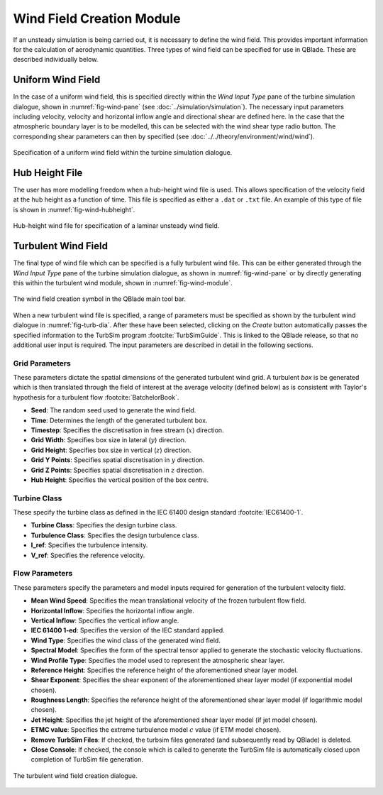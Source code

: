 Wind Field Creation Module
==========================

If an unsteady simulation is being carried out, it is necessary to define the wind field.
This provides important information for the calculation of aerodynamic quantities. 
Three types of wind field can be specified for use in QBlade. These are described individually below.

Uniform Wind Field 
------------------
In the case of a uniform wind field, this is specified directly within the *Wind Input Type* pane of the turbine simulation dialogue, shown in :numref:`fig-wind-pane` (see :doc:`../simulation/simulation`).
The necessary input parameters including velocity, velocity and horizontal inflow angle and directional shear are defined here. 
In the case that the atmospheric boundary layer is to be modelled, this can be selected with the wind shear type radio button. 
The corresponding shear parameters can then by specified (see :doc:`../../theory/environment/wind/wind`). 

.. _fig-wind-pane:
.. figure:: winddialogue.png
    :align: center
    :scale: 80%
    :alt: Uniform wind field creation dialogue in QBlade.

    Specification of a uniform wind field within the turbine simulation dialogue. 
	
Hub Height File
---------------
The user has more modelling freedom when a hub-height wind file is used. 
This allows specification of the velocity field at the hub height as a function of time. This file is specified as either a ``.dat`` or ``.txt`` file.
An example of this type of file is shown in :numref:`fig-wind-hubheight`.

.. _fig-wind-hubheight:
.. figure:: winddialogue.png
    :align: center
    :scale: 80%
    :alt: Hub height wind field example in QBlade.

    Hub-height wind file for specification of a laminar unsteady wind field. 

Turbulent Wind Field 
--------------------
The final type of wind file which can be specified is a fully turbulent wind file. 
This can be either generated through the *Wind Input Type* pane of the turbine simulation dialogue, as shown in :numref:`fig-wind-pane` or by directly generating this within the 
turbulent wind module, shown in :numref:`fig-wind-module`. 

.. _fig-wind-module:
.. figure:: windbutton.png
    :align: center
    :alt: Wind field creation dialogue in QBlade.

    The wind field creation symbol in the QBlade main tool bar. 
	
When a new turbulent wind file is specified, a range of parameters must be specified as shown by the turbulent wind dialogue in :numref:`fig-turb-dia`. 
After these have been selected, clicking on the *Create* button automatically passes the specified information to the TurbSim program :footcite:`TurbSimGuide`.
This is linked to the QBlade release, so that no additional user input is required.
The input parameters are described in detail in the following sections. 

Grid Parameters
^^^^^^^^^^^^^^^

These parameters dictate the spatial dimensions of the generated turbulent wind grid.
A turbulent *box* is be generated which is then translated through the field of interest at the average velocity (defined below) 
as is consistent with Taylor's hypothesis for a turbulent flow :footcite:`BatchelorBook`.

* **Seed**: The random seed used to generate the wind field.
* **Time**: Determines the length of the generated turbulent box.
* **Timestep**: Specifies the discretisation in free stream (:math:`x`) direction.  
* **Grid Width**: Specifies box size in lateral (:math:`y`) direction.
* **Grid Height**: Specifies box size in vertical (:math:`z`) direction.
* **Grid Y Points**: Specifies spatial discretisation in :math:`y` direction.
* **Grid Z Points**: Specifies spatial discretisation in :math:`z` direction.
* **Hub Height**: Specifies the vertical position of the box centre.

Turbine Class
^^^^^^^^^^^^^
These specify the turbine class as defined in the IEC 61400 design standard :footcite:`IEC61400-1`.

* **Turbine Class**: Specifies the design turbine class.
* **Turbulence Class**: Specifies the design turbulence class.
* **I_ref**: Specifies the turbulence intensity.
* **V_ref**: Specifies the reference velocity.

Flow Parameters
^^^^^^^^^^^^^^^
These parameters specify the parameters and model inputs required for generation of the turbulent velocity field. 

* **Mean Wind Speed**: Specifies the mean translational velocity of the frozen turbulent flow field.
* **Horizontal Inflow**: Specifies the horizontal inflow angle.
* **Vertical Inflow**: Specifies the vertical inflow angle.
* **IEC 61400 1-ed**: Specifies the version of the IEC standard applied.
* **Wind Type**: Specifies the wind class of the generated wind field.
* **Spectral Model**: Specifies the form of the spectral tensor applied to generate the stochastic velocity fluctuations.
* **Wind Profile Type**: Specifies the model used to represent the atmospheric shear layer.
* **Reference Height**: Specifies the reference height of the aforementioned shear layer model.
* **Shear Exponent**: Specifies the shear exponent of the aforementioned shear layer model (if exponential model chosen).
* **Roughness Length**: Specifies the reference height of the aforementioned shear layer model (if logarithmic model chosen).
* **Jet Height**: Specifies the jet height of the aforementioned shear layer model (if jet model chosen).
* **ETMC value**: Specifies the extreme turbulence model :math:`c` value (if ETM model chosen).
* **Remove TurbSim Files**: If checked, the turbsim files generated (and subsequently read by QBlade) is deleted.
* **Close Console**: If checked, the console which is called to generate the TurbSim file is automatically closed upon completion of TurbSim file generation.
 
.. _fig-turb-dia:
.. figure:: turbulentwind.png
    :align: center
    :scale: 75%
    :alt: Turbulent wind field creation dialogue in QBlade.

    The turbulent wind field creation dialogue. 

.. footbibliography::
